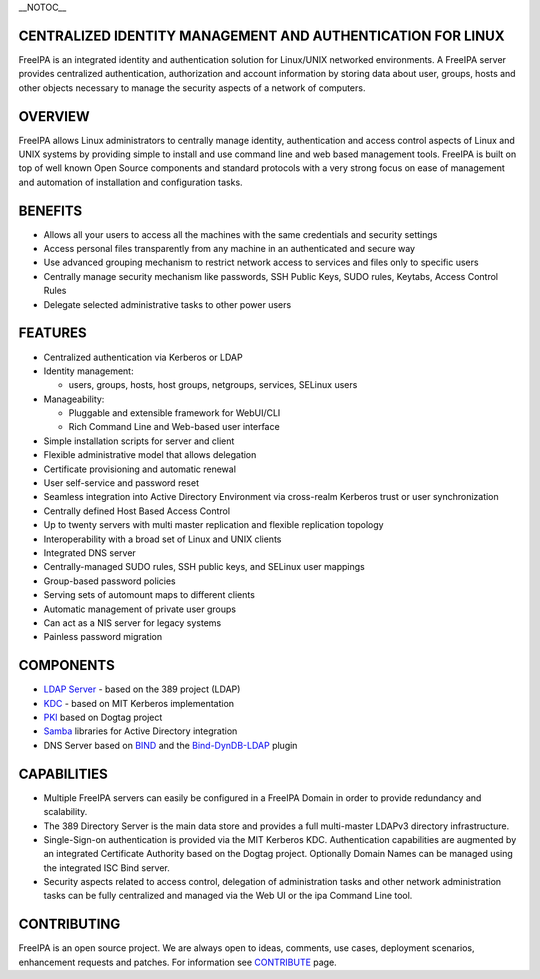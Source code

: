 \__NOTOC_\_



CENTRALIZED IDENTITY MANAGEMENT AND AUTHENTICATION FOR LINUX
------------------------------------------------------------

FreeIPA is an integrated identity and authentication solution for
Linux/UNIX networked environments. A FreeIPA server provides centralized
authentication, authorization and account information by storing data
about user, groups, hosts and other objects necessary to manage the
security aspects of a network of computers.

OVERVIEW
--------

FreeIPA allows Linux administrators to centrally manage identity,
authentication and access control aspects of Linux and UNIX systems by
providing simple to install and use command line and web based
management tools. FreeIPA is built on top of well known Open Source
components and standard protocols with a very strong focus on ease of
management and automation of installation and configuration tasks.

BENEFITS
--------

-  Allows all your users to access all the machines with the same
   credentials and security settings
-  Access personal files transparently from any machine in an
   authenticated and secure way
-  Use advanced grouping mechanism to restrict network access to
   services and files only to specific users
-  Centrally manage security mechanism like passwords, SSH Public Keys,
   SUDO rules, Keytabs, Access Control Rules
-  Delegate selected administrative tasks to other power users

FEATURES
--------

-  Centralized authentication via Kerberos or LDAP
-  Identity management:

   -  users, groups, hosts, host groups, netgroups, services, SELinux
      users

-  Manageability:

   -  Pluggable and extensible framework for WebUI/CLI
   -  Rich Command Line and Web-based user interface

-  Simple installation scripts for server and client
-  Flexible administrative model that allows delegation
-  Certificate provisioning and automatic renewal
-  User self-service and password reset
-  Seamless integration into Active Directory Environment via
   cross-realm Kerberos trust or user synchronization
-  Centrally defined Host Based Access Control
-  Up to twenty servers with multi master replication and flexible
   replication topology
-  Interoperability with a broad set of Linux and UNIX clients
-  Integrated DNS server
-  Centrally-managed SUDO rules, SSH public keys, and SELinux user
   mappings
-  Group-based password policies
-  Serving sets of automount maps to different clients
-  Automatic management of private user groups
-  Can act as a NIS server for legacy systems
-  Painless password migration

COMPONENTS
----------

-  `LDAP Server <http://directory.fedoraproject.org/wiki/Main_Page>`__ -
   based on the 389 project (LDAP)
-  `KDC <http://k5wiki.kerberos.org/wiki/Main_Page>`__ - based on MIT
   Kerberos implementation
-  `PKI <http://pki.fedoraproject.org/wiki/PKI_Main_Page>`__ based on
   Dogtag project
-  `Samba <http://www.samba.org/>`__ libraries for Active Directory
   integration
-  DNS Server based on `BIND <https://www.isc.org/software/bind>`__ and
   the `Bind-DynDB-LDAP <https://fedorahosted.org/bind-dyndb-ldap>`__
   plugin

CAPABILITIES
------------

-  Multiple FreeIPA servers can easily be configured in a FreeIPA Domain
   in order to provide redundancy and scalability.
-  The 389 Directory Server is the main data store and provides a full
   multi-master LDAPv3 directory infrastructure.
-  Single-Sign-on authentication is provided via the MIT Kerberos KDC.
   Authentication capabilities are augmented by an integrated
   Certificate Authority based on the Dogtag project. Optionally Domain
   Names can be managed using the integrated ISC Bind server.
-  Security aspects related to access control, delegation of
   administration tasks and other network administration tasks can be
   fully centralized and managed via the Web UI or the ipa Command Line
   tool.

CONTRIBUTING
------------

FreeIPA is an open source project. We are always open to ideas,
comments, use cases, deployment scenarios, enhancement requests and
patches. For information see `CONTRIBUTE <Contribute>`__ page.
